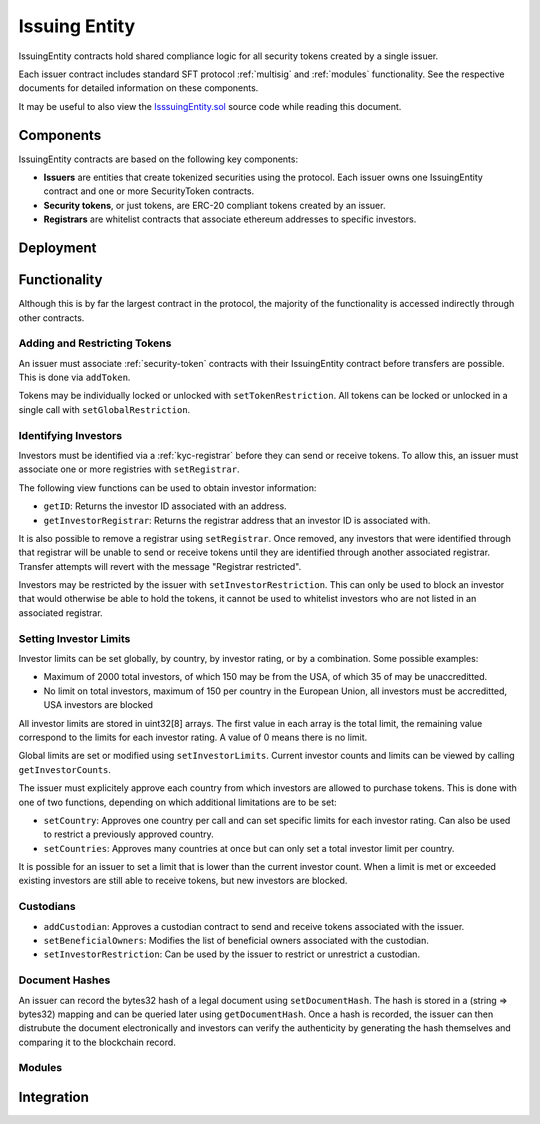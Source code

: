 .. _issuing-entity:

##############
Issuing Entity
##############

IssuingEntity contracts hold shared compliance logic for all security tokens created by a single issuer.

Each issuer contract includes standard SFT protocol :ref:`multisig` and :ref:`modules` functionality. See the respective documents for detailed information on these components.

It may be useful to also view the `IsssuingEntity.sol <https://github.com/SFT-Protocol/security-token/tree/master/contracts/IssuingEntity.sol>`__ source code while reading this document.

Components
==========

IssuingEntity contracts are based on the following key components:

-  **Issuers** are entities that create tokenized securities using the
   protocol. Each issuer owns one IssuingEntity contract and one or more
   SecurityToken contracts.
-  **Security tokens**, or just tokens, are ERC-20 compliant tokens created by
   an issuer.
-  **Registrars** are whitelist contracts that associate ethereum addresses
   to specific investors.

Deployment
==========

.. method:: IssuingEntity.constructor(address[] _owners, uint32 _threshold,address[] _owners, uint32 _threshold)

    * ``address[] _owners``: One or more addresses to associate with the contract owner. The address deploying the contract is not implicitly included within the owner list.
    * ``uint32 _threshold``: The number of calls required for the owner to perform a multi-sig action.

    The ID of the owner is generated as a keccak of the contract address and available from the public getter ``ownerID``.

Functionality
=============

Although this is by far the largest contract in the protocol, the majority of the functionality is accessed indirectly through other contracts.

Adding and Restricting Tokens
-----------------------------
An issuer must associate :ref:`security-token` contracts with their IssuingEntity contract before transfers are possible.  This is done via ``addToken``.

Tokens may be individually locked or unlocked with ``setTokenRestriction``.  All tokens can be locked or unlocked in a single call with ``setGlobalRestriction``.

Identifying Investors
---------------------

Investors must be identified via a :ref:`kyc-registrar` before they can send or receive tokens. To allow this, an issuer must associate one or more registries with ``setRegistrar``.

The following view functions can be used to obtain investor information:

* ``getID``: Returns the investor ID associated with an address.
* ``getInvestorRegistrar``: Returns the registrar address that an investor ID is associated with.

It is also possible to remove a registrar using ``setRegistrar``. Once removed, any investors that were identified through that registrar will be unable to send or receive tokens until they are identified through another associated registrar. Transfer attempts will revert with the message "Registrar restricted".

Investors may be restricted by the issuer with ``setInvestorRestriction``. This can only be used to block an investor that would otherwise be able to hold the tokens, it cannot be used to whitelist investors who are not listed in an associated registrar.

Setting Investor Limits
-----------------------

Investor limits can be set globally, by country, by investor rating, or by a combination. Some possible examples:

* Maximum of 2000 total investors, of which 150 may be from the USA, of which 35 of may be unaccreditted.
* No limit on total investors, maximum of 150 per country in the European Union, all investors must be accreditted, USA investors are blocked

All investor limits are stored in uint32[8] arrays. The first value in each array is the total limit, the remaining value correspond to the limits for each investor rating.  A value of 0 means there is no limit.

Global limits are set or modified using ``setInvestorLimits``. Current investor counts and limits can be viewed by calling ``getInvestorCounts``.

The issuer must explicitely approve each country from which investors are allowed to purchase tokens. This is done with one of two functions, depending on which additional limitations are to be set:

* ``setCountry``: Approves one country per call and can set specific limits for each investor rating. Can also be used to restrict a previously approved country.
* ``setCountries``: Approves many countries at once but can only set a total investor limit per country.

It is possible for an issuer to set a limit that is lower than the current investor count. When a limit is met or exceeded existing investors are still able to receive tokens, but new investors are blocked.

Custodians
----------

* ``addCustodian``: Approves a custodian contract to send and receive tokens associated with the issuer.
* ``setBeneficialOwners``: Modifies the list of beneficial owners associated with the custodian.
* ``setInvestorRestriction``: Can be used by the issuer to restrict or unrestrict a custodian.


Document Hashes
---------------

An issuer can record the bytes32 hash of a legal document using ``setDocumentHash``. The hash is stored in a (string => bytes32) mapping and can be queried later using ``getDocumentHash``.  Once a hash is recorded, the issuer can then distrubute the document electronically and investors can verify the authenticity by generating the hash themselves and comparing it to the blockchain record.

Modules
-------

Integration
===========
